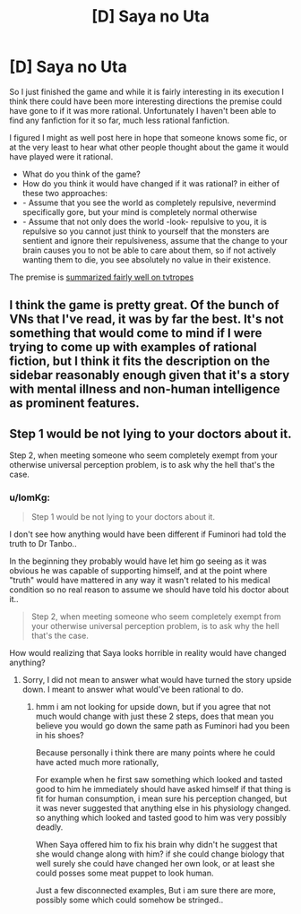 #+TITLE: [D] Saya no Uta

* [D] Saya no Uta
:PROPERTIES:
:Author: IomKg
:Score: 4
:DateUnix: 1434894230.0
:DateShort: 2015-Jun-21
:END:
So I just finished the game and while it is fairly interesting in its execution I think there could have been more interesting directions the premise could have gone to if it was more rational. Unfortunately I haven't been able to find any fanfiction for it so far, much less rational fanfiction.

I figured I might as well post here in hope that someone knows some fic, or at the very least to hear what other people thought about the game\how it would have played were it rational.

- What do you think of the game?
- How do you think it would have changed if it was rational? in either of these two approaches:
- - Assume that you see the world as completely repulsive, nevermind specifically gore, but your mind is completely normal otherwise
- - Assume that not only does the world -look- repulsive to you, it is repulsive so you cannot just think to yourself that the monsters are sentient and ignore their repulsiveness, assume that the change to your brain causes you to not be able to care about them, so if not actively wanting them to die, you see absolutely no value in their existence.

The premise is [[http://tvtropes.org/pmwiki/pmwiki.php/VisualNovel/SayaNoUta][summarized fairly well on tvtropes]]


** I think the game is pretty great. Of the bunch of VNs that I've read, it was by far the best. It's not something that would come to mind if I were trying to come up with examples of rational fiction, but I think it fits the description on the sidebar reasonably enough given that it's a story with mental illness and non-human intelligence as prominent features.
:PROPERTIES:
:Author: Artaxerxes3rd
:Score: 3
:DateUnix: 1434897863.0
:DateShort: 2015-Jun-21
:END:


** Step 1 would be not lying to your doctors about it.

Step 2, when meeting someone who seem completely exempt from your otherwise universal perception problem, is to ask why the hell that's the case.
:PROPERTIES:
:Author: Roxolan
:Score: 3
:DateUnix: 1434916142.0
:DateShort: 2015-Jun-22
:END:

*** u/IomKg:
#+begin_quote
  Step 1 would be not lying to your doctors about it.
#+end_quote

I don't see how anything would have been different if Fuminori had told the truth to Dr Tanbo..

In the beginning they probably would have let him go seeing as it was obvious he was capable of supporting himself, and at the point where "truth" would have mattered in any way it wasn't related to his medical condition so no real reason to assume we should have told his doctor about it..

#+begin_quote
  Step 2, when meeting someone who seem completely exempt from your otherwise universal perception problem, is to ask why the hell that's the case.
#+end_quote

How would realizing that Saya looks horrible in reality would have changed anything?
:PROPERTIES:
:Author: IomKg
:Score: 2
:DateUnix: 1434919214.0
:DateShort: 2015-Jun-22
:END:

**** Sorry, I did not mean to answer what would have turned the story upside down. I meant to answer what would've been rational to do.
:PROPERTIES:
:Author: Roxolan
:Score: 3
:DateUnix: 1434920284.0
:DateShort: 2015-Jun-22
:END:

***** hmm i am not looking for upside down, but if you agree that not much would change with just these 2 steps, does that mean you believe you would go down the same path as Fuminori had you been in his shoes?

Because personally i think there are many points where he could have acted much more rationally,

For example when he first saw something which looked and tasted good to him he immediately should have asked himself if that thing is fit for human consumption, i mean sure his perception changed, but it was never suggested that anything else in his physiology changed. so anything which looked and tasted good to him was very possibly deadly.

When Saya offered him to fix his brain why didn't he suggest that she would change along with him? if she could change biology that well surely she could have changed her own look, or at least she could posses some meat puppet to look human.

Just a few disconnected examples, But i am sure there are more, possibly some which could somehow be stringed..
:PROPERTIES:
:Author: IomKg
:Score: 3
:DateUnix: 1434921343.0
:DateShort: 2015-Jun-22
:END:

